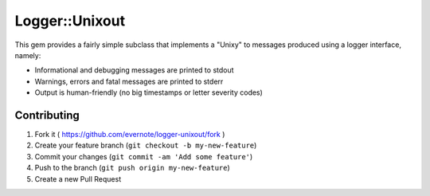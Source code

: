 Logger::Unixout
===============

This gem provides a fairly simple subclass that implements a "Unixy"
to messages produced using a logger interface, namely:

* Informational and debugging messages are printed to stdout
* Warnings, errors and fatal messages are printed to stderr
* Output is human-friendly (no big timestamps or letter
  severity codes)

Contributing
------------

1. Fork it ( https://github.com/evernote/logger-unixout/fork )
2. Create your feature branch (``git checkout -b my-new-feature``)
3. Commit your changes (``git commit -am 'Add some feature'``)
4. Push to the branch (``git push origin my-new-feature``)
5. Create a new Pull Request
